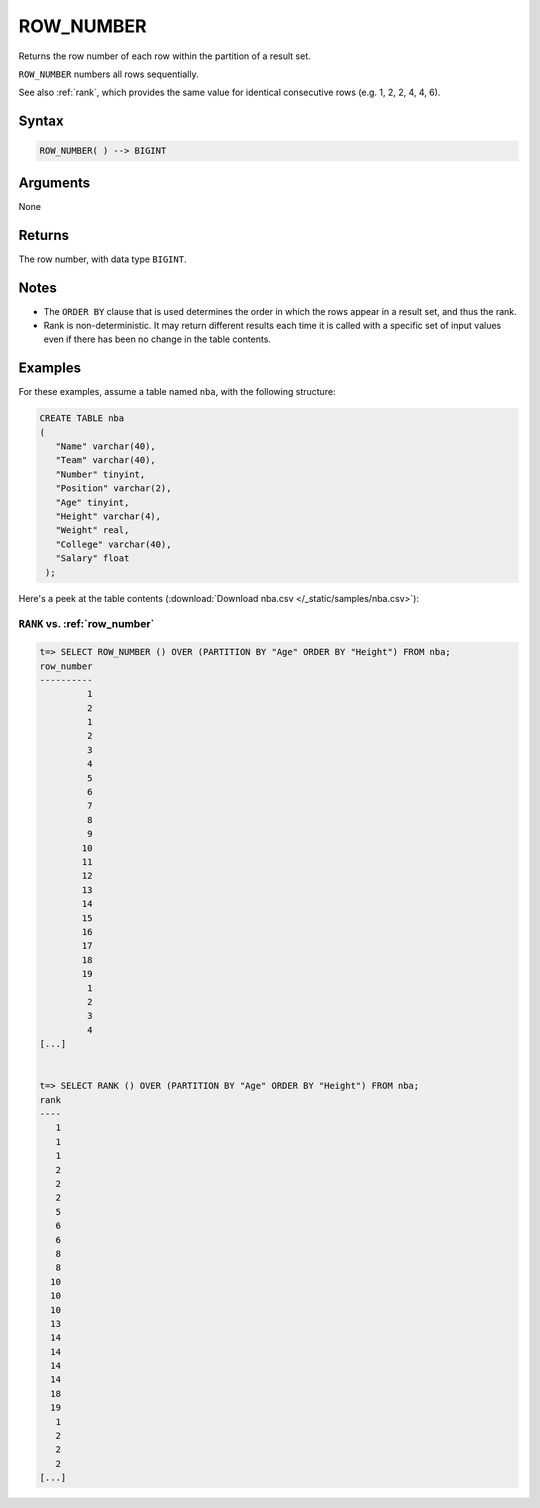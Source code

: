 .. _row_number:

**************************
ROW_NUMBER
**************************

Returns the row number of each row within the partition of a result set.

``ROW_NUMBER`` numbers all rows sequentially. 

See also :ref:`rank`, which provides the same value for identical consecutive rows (e.g. 1, 2, 2, 4, 4, 6).

Syntax
==========

.. code-block:: postgres

   ROW_NUMBER( ) --> BIGINT

Arguments
============

None

Returns
============

The row number, with data type ``BIGINT``.

Notes
=======

* The ``ORDER BY`` clause that is used determines the order in which the rows appear in a result set, and thus the rank.

* Rank is non-deterministic. It may return different results each time it is called with a specific set of input values even if there has been no change in the table contents.


Examples
===========

For these examples, assume a table named ``nba``, with the following structure:

.. code-block:: postgres
   
   CREATE TABLE nba
   (
      "Name" varchar(40),
      "Team" varchar(40),
      "Number" tinyint,
      "Position" varchar(2),
      "Age" tinyint,
      "Height" varchar(4),
      "Weight" real,
      "College" varchar(40),
      "Salary" float
    );


Here's a peek at the table contents (:download:`Download nba.csv </_static/samples/nba.csv>`):

.. csv-table:: nba.csv
   :file: nba-t10.csv
   :widths: auto
   :header-rows: 1

``RANK`` vs. :ref:`row_number`
-------------------------------------

.. code-block:: psql

   t=> SELECT ROW_NUMBER () OVER (PARTITION BY "Age" ORDER BY "Height") FROM nba;
   row_number
   ----------
            1
            2
            1
            2
            3
            4
            5
            6
            7
            8
            9
           10
           11
           12
           13
           14
           15
           16
           17
           18
           19
            1
            2
            3
            4
   [...]


   t=> SELECT RANK () OVER (PARTITION BY "Age" ORDER BY "Height") FROM nba;
   rank
   ----
      1
      1
      1
      2
      2
      2
      5
      6
      6
      8
      8
     10
     10
     10
     13
     14
     14
     14
     14
     18
     19
      1
      2
      2
      2
   [...]
